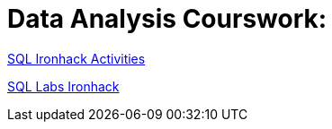 = Data Analysis Courswork:
:toc:
:toc-title: 
:toc-placement!:
ifdef::env-github[]
:imagesdir:
 https://gist.githubusercontent.com/path/to/gist/revision/dir/with/all/images
:tip-caption: :bulb:
:note-caption: :information_source:
:important-caption: :heavy_exclamation_mark:
:caution-caption: :fire:
:warning-caption: :warning:
endif::[]
ifndef::env-github[]
:imagesdir: ./
endif::[]



https://github.com/stars/jecastrom/lists/sql-ironhack-activities[SQL Ironhack Activities]

https://github.com/stars/jecastrom/lists/sql-ironhack-labs[SQL Labs Ironhack]



